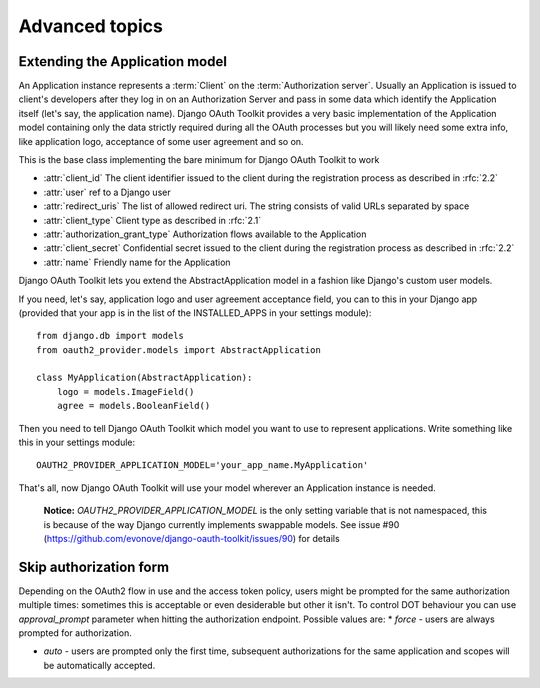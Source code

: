 Advanced topics
+++++++++++++++


Extending the Application model
===============================

An Application instance represents a :term:`Client` on the :term:`Authorization server`. Usually an Application is
issued to client's developers after they log in on an Authorization Server and pass in some data
which identify the Application itself (let's say, the application name). Django OAuth Toolkit
provides a very basic implementation of the Application model containing only the data strictly
required during all the OAuth processes but you will likely need some extra info, like application
logo, acceptance of some user agreement and so on.

.. class:: AbstractApplication(models.Model)

    This is the base class implementing the bare minimum for Django OAuth Toolkit to work

    * :attr:`client_id` The client identifier issued to the client during the registration process as described in :rfc:`2.2`
    * :attr:`user` ref to a Django user
    * :attr:`redirect_uris` The list of allowed redirect uri. The string consists of valid URLs separated by space
    * :attr:`client_type` Client type as described in :rfc:`2.1`
    * :attr:`authorization_grant_type` Authorization flows available to the Application
    * :attr:`client_secret` Confidential secret issued to the client during the registration process as described in :rfc:`2.2`
    * :attr:`name` Friendly name for the Application

Django OAuth Toolkit lets you extend the AbstractApplication model in a fashion like Django's
custom user models.

If you need, let's say, application logo and user agreement acceptance field, you can to this in
your Django app (provided that your app is in the list of the INSTALLED_APPS in your settings
module)::

    from django.db import models
    from oauth2_provider.models import AbstractApplication

    class MyApplication(AbstractApplication):
        logo = models.ImageField()
        agree = models.BooleanField()

Then you need to tell Django OAuth Toolkit which model you want to use to represent applications.
Write something like this in your settings module::

    OAUTH2_PROVIDER_APPLICATION_MODEL='your_app_name.MyApplication'

That's all, now Django OAuth Toolkit will use your model wherever an Application instance is needed.

    **Notice:** `OAUTH2_PROVIDER_APPLICATION_MODEL` is the only setting variable that is not namespaced, this
    is because of the way Django currently implements swappable models.
    See issue #90 (https://github.com/evonove/django-oauth-toolkit/issues/90) for details


Skip authorization form
=======================

Depending on the OAuth2 flow in use and the access token policy, users might be prompted  for the
same authorization multiple times: sometimes this is acceptable or even desiderable but other it isn't.
To control DOT behaviour you can use `approval_prompt` parameter when hitting the authorization endpoint.
Possible values are:
* `force` - users are always prompted for authorization.

* `auto` - users are prompted only the first time, subsequent authorizations for the same application
  and scopes will be automatically accepted.
